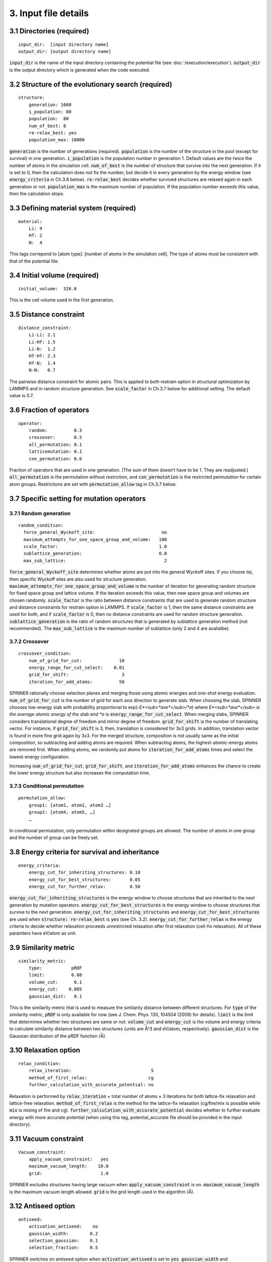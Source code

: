 =====================
3. Input file details
=====================

3.1 Directories (required)
==========================

::

  input_dir:  [input directory name]
  output_dir: [output directory name]

:code:`input_dir` is the name of the input directory containing the potential file (see :doc:`/execution/execution`). :code:`output_dir` is the output directory which is generated when the code executed.


3.2 Structure of the evolutionary search (required)
===================================================

::

  structure:
      generation: 1000
      i_population: 80
      population:  80
      num_of_best: 0
      re-relax_best: yes
      population_max: 10000

:code:`generation` is the number of generations (required). :code:`population` is the number of the structure in the pool (except for survival) in one generation. :code:`i_population` is the population number in generation 1. Default values are the twice the number of atoms in the simulation cell. :code:`num_of_best` is the number of structure that survive into the next generation. If it is set to 0, then the calculation does not fix the number, but decide it in every generation by the energy window (see :code:`energy_criteria` in Ch.3.8 below). :code:`re-relax_best` decides whether survived structures are relaxed again in each generation or not. :code:`population_max` is the maximum number of population. If the population number exceeds this value, then the calculation stops.


3.3 Defining material system (required)
=======================================

::

  material:
      Li: 4
      Hf: 2
      N:  4

This tags correpond to [atom type]:  [number of atoms in the simulation cell]. The type of atoms must be consistent with that of the potential file.


3.4 Initial volume (required)
=============================

::

  initial_volume:  326.0

This is the cell volume used in the first generation.


3.5 Distance constraint
=======================

::

  distance_constraint:
      Li-Li: 2.1
      Li-Hf: 1.5
      Li-N:  1.2
      Hf-Hf: 2.3
      Hf-N:  1.4
      N-N:   0.7

The pairwise distance constraint for atomic pairs. This is applied to both restrain option in structural optimization by LAMMPS and in random structure generation. See :code:`scale_factor` in Ch.3.7 below for additional setting. The default value is 0.7.


3.6 Fraction of operators
=========================

::

  operator:
      random:          0.3
      crossover:       0.5
      all_permutation: 0.1
      latticemutation: 0.1
      con_permutation: 0.0

Fraction of operators that are used in one generation. (The sum of them doesn’t have to be 1. They are readjusted.) :code:`all_permutation` is the permutation without restriction, and :code:`con_permutation` is the restricted permutation for certain atom groups. Restrictions are set with :code:`permutation_allow` tag in Ch.3.7 below.


3.7 Specific setting for mutation operators
===========================================

3.7.1 Random generation
-----------------------

::

  random_condition:
    force_general_Wyckoff_site:                         no
    maximum_attempts_for_one_space_group_and_volume:   100
    scale_factor:                                      1.0
    sublattice_genaration:                             0.0
    max_sub_lattice:                                     2

:code:`force_general_Wyckoff_site` determines whether atoms are put into the general Wyckoff sites. If you choose :code:`no`, then specific Wyckoff sites are also used for structure generation. :code:`maximum_attempts_for_one_space_group_and_volume` is the number of iteration for generating random structure for fixed space group and lattice volume. If the iteration exceeds this value, then new space group and volumes are chosen randomly. :code:`scale_factor` is the ratio between distance constraints that are used to generate random structure and distance constraints for restrain option in LAMMPS. If :code:`scale_factor` is 1, then the same distance constraints are used for both, and if :code:`scale_factor` is 0, then no distance constraints are used for random structure generation. :code:`sublattice_generation` is the ratio of random structures that is generated by sublattice generation method (not recommended). The :code:`max_sub_lattice` is the maximum number of sublattice (only 2 and 4 are avalialbe).

3.7.2 Crossover
---------------

::

  crossover_condition:
      num_of_grid_for_cut:              10
      energy_range_for_cut_select:    0.01
      grid_for_shift:                    3
      iteration_for_add_atoms:          50

SPINNER rationally choose selection planes and merging those using atomic energies and one-shot energy evaluation. :code:`num_of_grid_for_cut` is the number of grid for each axis direction to generate slab. When choosing the slab, SPINNER chooses low-energy slab with probability proportional to exp(-*E*<sub>*ave*</sub>/*σ*) where *E*<sub>*ave*</sub> is the average atomic energy of the slab and *σ* is :code:`energy_range_for_cut_select`. When merging slabs, SPINNER considers translational degree of freedom and mirror degree of freedom. :code:`grid_for_shift` is the number of translating vector. For instance, if :code:`grid_for_shift` is 3, then, translation is considered for 3x3 grids. In addition, translation vector is found in more fine grid again by 3x3. For the merged structure, composition is not usually same as the initial composition, so subtracting and adding atoms are required. When subtracting atoms, the highest-atomic-energy atoms are removed first. When adding atoms, we randomly put atoms for :code:`iteration_for_add_atoms` times and select the lowest-energy configuration.

Increasing :code:`num_of_grid_for_cut`, :code:`grid_for_shift`, and :code:`iteration_for_add_atoms` enhances the chance to create the lower energy structure but also increases the computation time.

3.7.3 Conditional permutation
-----------------------------

::

  permutation_allow:
      group1: [atom1, atom2, atom3 …]
      group2: [atom4, atom5, …]
      …

In conditional permutation, only permutation within designated groups are allowed. The number of atoms in one group and the number of group can be freely set.


3.8 Energy criteria for survival and inheritance
================================================

::

  energy_criteria:
      energy_cut_for_inheriting_structures: 0.10
      energy_cut_for_best_structures:       0.05
      energy_cut_for_further_relax:         0.50

:code:`energy_cut_for_inheriting_structures` is the energy window to choose structures that are inherited to the next generation by mutation operators. :code:`energy_cut_for_best_structures` is the energy window to choose structures that survive to the next generation. :code:`energy_cut_for_inheriting_structures` and :code:`energy_cut_for_best_structures` are used when :code:`structure: re-relax_best` is :code:`yes` (see Ch. 3.2). :code:`energy_cut_for_further_relax` is the energy criteria to decide whether relaxation proceeds unrestricted relaxation after first relaxation (cell-fix relaxation). All of these paramters have eV/atom as  unit.


3.9 Similarity metric
=====================

::

  similarity_metric:
      type:           pRDF
      limit:          0.08
      volume_cut:      0.1
      energy_cut:    0.005
      gaussian_dist:   0.1

This is the similarity metric that is used to measure the similarity distance between different structures. For :code:`type` of the similarity metric, :code:`pRDF` is only available for now (see J. Chem. Phys. 130, 104504 (2009) for details). :code:`limit` is the limit that determines whether two structures are same or not. :code:`volume_cut` and :code:`energy_cut` is the volume and energy criteria to calculate similarity distance between two structures (units are Å^3 and eV/atom, respectively). :code:`gaussian_dist` is the Gaussian distribution of the pRDF function (Å).


3.10 Relaxation option
======================

::

  relax_condition:
      relax_iteration:                              5
      method_of_first_relax:                       cg
      further_calculation_with_accurate_potential: no

Relaxation is performed by :code:`relax_iteration` × total number of atoms  × 3 iterations for both lattice-fix relaxation and lattice-free relaxation. :code:`method_of_first_relax` is the method for the lattice-fix relaxation (cg/fire/mix is possible while :code:`mix` is mixing of fire and cg). :code:`further_calculation_with_accurate_potential` decides whether to further evaluate energy with more accurate potential (when using this tag, potential_accurate file should be provided in the input directory). 


3.11 Vacuum constraint
======================

::

  Vacuum_constraint:
      apply_vacuum_constraint:   yes
      maximum_vacuum_length:    10.0
      grid:                      1.0

SPINNER excludes structures having large vacuum when :code:`apply_vacuum_constraint` is on. :code:`maximum_vacuum_length` is the maximum vacuum length allowed. :code:`grid` is the grid length used in the algorithm (Å).

3.12 Antiseed option
====================

::

  antiseed:
      activation_antiseed:    no
      gaussian_width:        0.2
      selection_gaussian:    0.1
      selection_fraction:    0.5

SPINNER switches on antiseed option when :code:`activation_antiseed` is set to :code:`yes`. :code:`gaussian_width` and :code:`selection_gaussian` represents *σ* and *σ*<sub>*A*<\sub>, which are described equation 1 of our publication [arXiv:2107.02594]. Antiseed option is useful when generating training set for refining NNP but not recommended when proceeding long generation of evolutionary algorithm for finding optimal structure.

3.13 Continue calculation
=========================

::

  continue:
      ogirinal_dir:    [original directory]
      continue_num:    100

:code:`original_dir` is the directory that one wants to start the calculation. :code:`continue_num` is the starting generation. New calculation results are written in :code:`output_dir`.

